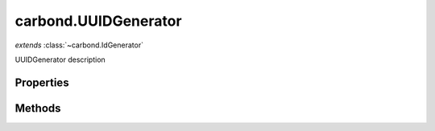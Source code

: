 .. class:: carbond.UUIDGenerator
    :heading:

.. |br| raw:: html

   <br />

=====================
carbond.UUIDGenerator
=====================
*extends* :class:`~carbond.IdGenerator`

UUIDGenerator description

Properties
----------

.. class:: carbond.UUIDGenerator
    :noindex:
    :hidden:

    .. attribute:: version

       :type: number
       :required:

       xxx


Methods
-------

.. class:: carbond.UUIDGenerator
    :noindex:
    :hidden:

    .. function:: generateId()

        :rtype: xxx

        generateId description
